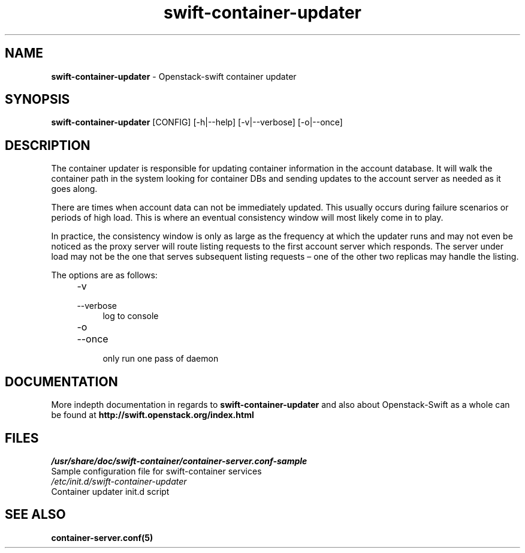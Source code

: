 .\"
.\" Author: Joao Marcelo Martins <marcelo.martins@rackspace.com> or <btorch@gmail.com>
.\" Copyright (c) 2010-2011 OpenStack, LLC.
.\"
.\" Licensed under the Apache License, Version 2.0 (the "License");
.\" you may not use this file except in compliance with the License.
.\" You may obtain a copy of the License at
.\"
.\"    http://www.apache.org/licenses/LICENSE-2.0
.\"
.\" Unless required by applicable law or agreed to in writing, software
.\" distributed under the License is distributed on an "AS IS" BASIS,
.\" WITHOUT WARRANTIES OR CONDITIONS OF ANY KIND, either express or
.\" implied.
.\" See the License for the specific language governing permissions and
.\" limitations under the License.
.\"  
.TH swift-container-updater 1 "8/26/2011" "Linux" "OpenStack Swift"

.SH NAME 
.LP
.B swift-container-updater
\- Openstack-swift container updater

.SH SYNOPSIS
.LP
.B swift-container-updater 
[CONFIG] [-h|--help] [-v|--verbose] [-o|--once]

.SH DESCRIPTION 
.PP
The container updater is responsible for updating container information in the account database. 
It will walk the container path in the system looking for container DBs and sending updates
to the account server as needed as it goes along. 

There are times when account data can not be immediately updated. This usually occurs 
during failure scenarios or periods of high load. This is where an eventual consistency 
window will most likely come in to play. 

In practice, the consistency window is only as large as the frequency at which 
the updater runs and may not even be noticed as the proxy server will route 
listing requests to the first account server which responds. The server under
load may not be the one that serves subsequent listing requests – one of the other
two replicas may handle the listing.

The options are as follows:

.RS 4
.PD 0
.IP "-v"
.IP "--verbose"
.RS 4
.IP "log to console"
.RE
.IP "-o"
.IP "--once"
.RS 4
.IP "only run one pass of daemon" 
.RE
.PD      	
.RE
       
.SH DOCUMENTATION
.LP
More indepth documentation in regards to 
.BI swift-container-updater
and also about Openstack-Swift as a whole can be found at 
.BI http://swift.openstack.org/index.html

.SH FILES
.IP "\fI/usr/share/doc/swift-container/container-server.conf-sample\fR" 0
Sample configuration file for swift-container services 

.IP "\fI/etc/init.d/swift-container-updater\fR" 0
Container updater init.d script	



.SH "SEE ALSO"
.BR container-server.conf(5)
